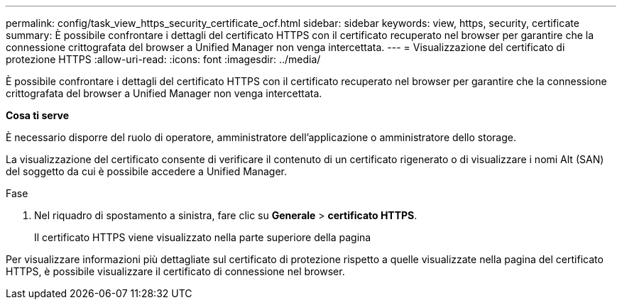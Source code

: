 ---
permalink: config/task_view_https_security_certificate_ocf.html 
sidebar: sidebar 
keywords: view, https, security, certificate 
summary: È possibile confrontare i dettagli del certificato HTTPS con il certificato recuperato nel browser per garantire che la connessione crittografata del browser a Unified Manager non venga intercettata. 
---
= Visualizzazione del certificato di protezione HTTPS
:allow-uri-read: 
:icons: font
:imagesdir: ../media/


[role="lead"]
È possibile confrontare i dettagli del certificato HTTPS con il certificato recuperato nel browser per garantire che la connessione crittografata del browser a Unified Manager non venga intercettata.

*Cosa ti serve*

È necessario disporre del ruolo di operatore, amministratore dell'applicazione o amministratore dello storage.

La visualizzazione del certificato consente di verificare il contenuto di un certificato rigenerato o di visualizzare i nomi Alt (SAN) del soggetto da cui è possibile accedere a Unified Manager.

.Fase
. Nel riquadro di spostamento a sinistra, fare clic su *Generale* > *certificato HTTPS*.
+
Il certificato HTTPS viene visualizzato nella parte superiore della pagina



Per visualizzare informazioni più dettagliate sul certificato di protezione rispetto a quelle visualizzate nella pagina del certificato HTTPS, è possibile visualizzare il certificato di connessione nel browser.
